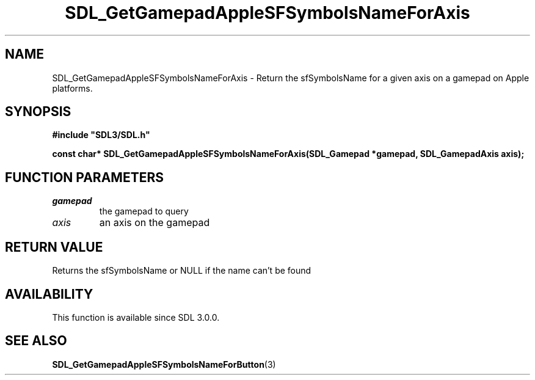 .\" This manpage content is licensed under Creative Commons
.\"  Attribution 4.0 International (CC BY 4.0)
.\"   https://creativecommons.org/licenses/by/4.0/
.\" This manpage was generated from SDL's wiki page for SDL_GetGamepadAppleSFSymbolsNameForAxis:
.\"   https://wiki.libsdl.org/SDL_GetGamepadAppleSFSymbolsNameForAxis
.\" Generated with SDL/build-scripts/wikiheaders.pl
.\"  revision 60dcaff7eb25a01c9c87a5fed335b29a5625b95b
.\" Please report issues in this manpage's content at:
.\"   https://github.com/libsdl-org/sdlwiki/issues/new
.\" Please report issues in the generation of this manpage from the wiki at:
.\"   https://github.com/libsdl-org/SDL/issues/new?title=Misgenerated%20manpage%20for%20SDL_GetGamepadAppleSFSymbolsNameForAxis
.\" SDL can be found at https://libsdl.org/
.de URL
\$2 \(laURL: \$1 \(ra\$3
..
.if \n[.g] .mso www.tmac
.TH SDL_GetGamepadAppleSFSymbolsNameForAxis 3 "SDL 3.0.0" "SDL" "SDL3 FUNCTIONS"
.SH NAME
SDL_GetGamepadAppleSFSymbolsNameForAxis \- Return the sfSymbolsName for a given axis on a gamepad on Apple platforms\[char46]
.SH SYNOPSIS
.nf
.B #include \(dqSDL3/SDL.h\(dq
.PP
.BI "const char* SDL_GetGamepadAppleSFSymbolsNameForAxis(SDL_Gamepad *gamepad, SDL_GamepadAxis axis);
.fi
.SH FUNCTION PARAMETERS
.TP
.I gamepad
the gamepad to query
.TP
.I axis
an axis on the gamepad
.SH RETURN VALUE
Returns the sfSymbolsName or NULL if the name can't be found

.SH AVAILABILITY
This function is available since SDL 3\[char46]0\[char46]0\[char46]

.SH SEE ALSO
.BR SDL_GetGamepadAppleSFSymbolsNameForButton (3)
